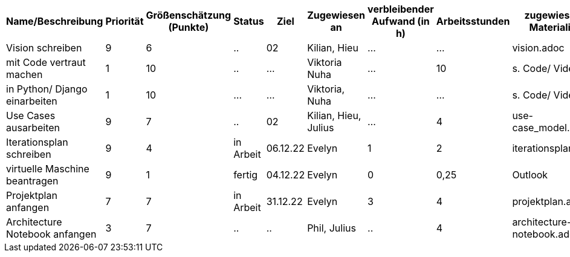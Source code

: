 [%header, cols="1,1,1,1,1,1,1,1,1"]
|===
| Name/Beschreibung 
| Priorität 
| Größenschätzung (Punkte) 
| Status 
| Ziel 
| Zugewiesen an 
| verbleibender Aufwand (in h) 
| Arbeitsstunden 
| zugewiesene Materialien 

| Vision schreiben | 9 | 6 | .. | 02 | Kilian, Hieu | ... | ... | vision.adoc 

| mit Code vertraut machen | 1 | 10 | .. | ... | Viktoria Nuha |  ... | 10 | s. Code/ Video

| in Python/ Django einarbeiten | 1 | 10 | ... | ... | Viktoria, Nuha | ... | ... | s. Code/ Video

| Use Cases ausarbeiten | 9 | 7 | .. | 02 | Kilian, Hieu, Julius | ... | 4 | use-case_model.adoc 

| Iterationsplan schreiben | 9 | 4 | in Arbeit | 06.12.22 | Evelyn | 1 | 2 | iterationsplan.adoc 

| virtuelle Maschine beantragen | 9 | 1 | fertig | 04.12.22 | Evelyn | 0 | 0,25 | Outlook 

| Projektplan anfangen | 7 | 7 | in Arbeit | 31.12.22 | Evelyn | 3 | 4 | projektplan.adoc

| Architecture Notebook anfangen | 3 | 7 | .. | .. | Phil, Julius | .. | 4 | architecture-notebook.adoc
|===
